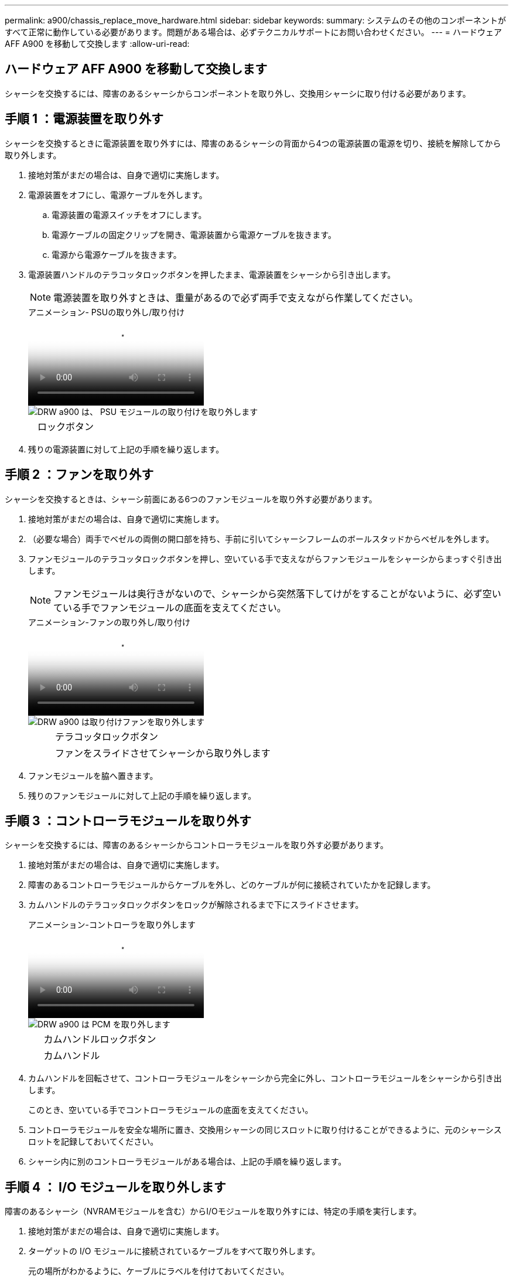 ---
permalink: a900/chassis_replace_move_hardware.html 
sidebar: sidebar 
keywords:  
summary: システムのその他のコンポーネントがすべて正常に動作している必要があります。問題がある場合は、必ずテクニカルサポートにお問い合わせください。 
---
= ハードウェア AFF A900 を移動して交換します
:allow-uri-read: 




== ハードウェア AFF A900 を移動して交換します

[role="lead"]
シャーシを交換するには、障害のあるシャーシからコンポーネントを取り外し、交換用シャーシに取り付ける必要があります。



== 手順 1 ：電源装置を取り外す

シャーシを交換するときに電源装置を取り外すには、障害のあるシャーシの背面から4つの電源装置の電源を切り、接続を解除してから取り外します。

. 接地対策がまだの場合は、自身で適切に実施します。
. 電源装置をオフにし、電源ケーブルを外します。
+
.. 電源装置の電源スイッチをオフにします。
.. 電源ケーブルの固定クリップを開き、電源装置から電源ケーブルを抜きます。
.. 電源から電源ケーブルを抜きます。


. 電源装置ハンドルのテラコッタロックボタンを押したまま、電源装置をシャーシから引き出します。
+

NOTE: 電源装置を取り外すときは、重量があるので必ず両手で支えながら作業してください。

+
.アニメーション- PSUの取り外し/取り付け
video::6d0eee92-72e2-4da4-a4fa-adf9016b57ff[panopto]
+
image::../media/drw_a900_remove_install_PSU_module.png[DRW a900 は、 PSU モジュールの取り付けを取り外します]

+
[cols="10,90"]
|===


 a| 
image:../media/legend_icon_01.png[""]
 a| 
ロックボタン

|===
. 残りの電源装置に対して上記の手順を繰り返します。




== 手順 2 ：ファンを取り外す

シャーシを交換するときは、シャーシ前面にある6つのファンモジュールを取り外す必要があります。

. 接地対策がまだの場合は、自身で適切に実施します。
. （必要な場合）両手でベゼルの両側の開口部を持ち、手前に引いてシャーシフレームのボールスタッドからベゼルを外します。
. ファンモジュールのテラコッタロックボタンを押し、空いている手で支えながらファンモジュールをシャーシからまっすぐ引き出します。
+

NOTE: ファンモジュールは奥行きがないので、シャーシから突然落下してけがをすることがないように、必ず空いている手でファンモジュールの底面を支えてください。

+
.アニメーション-ファンの取り外し/取り付け
video::3c3c8d93-b48e-4554-87c8-adf9016af819[panopto]
+
image::../media/drw_a900_remove_install_fan.png[DRW a900 は取り付けファンを取り外します]

+
[cols="10,90"]
|===


 a| 
image:../media/legend_icon_01.png[""]
 a| 
テラコッタロックボタン



 a| 
image:../media/legend_icon_02.png[""]
 a| 
ファンをスライドさせてシャーシから取り外します

|===
. ファンモジュールを脇へ置きます。
. 残りのファンモジュールに対して上記の手順を繰り返します。




== 手順 3 ：コントローラモジュールを取り外す

シャーシを交換するには、障害のあるシャーシからコントローラモジュールを取り外す必要があります。

. 接地対策がまだの場合は、自身で適切に実施します。
. 障害のあるコントローラモジュールからケーブルを外し、どのケーブルが何に接続されていたかを記録します。
. カムハンドルのテラコッタロックボタンをロックが解除されるまで下にスライドさせます。
+
.アニメーション-コントローラを取り外します
video::256721fd-4c2e-40b3-841a-adf2000df5fa[panopto]
+
image::../media/drw_a900_remove_PCM.png[DRW a900 は PCM を取り外します]

+
[cols="10,90"]
|===


 a| 
image:../media/legend_icon_01.png[""]
 a| 
カムハンドルロックボタン



 a| 
image:../media/legend_icon_02.png[""]
 a| 
カムハンドル

|===
. カムハンドルを回転させて、コントローラモジュールをシャーシから完全に外し、コントローラモジュールをシャーシから引き出します。
+
このとき、空いている手でコントローラモジュールの底面を支えてください。

. コントローラモジュールを安全な場所に置き、交換用シャーシの同じスロットに取り付けることができるように、元のシャーシスロットを記録しておいてください。
. シャーシ内に別のコントローラモジュールがある場合は、上記の手順を繰り返します。




== 手順 4 ： I/O モジュールを取り外します

障害のあるシャーシ（NVRAMモジュールを含む）からI/Oモジュールを取り外すには、特定の手順を実行します。

. 接地対策がまだの場合は、自身で適切に実施します。
. ターゲットの I/O モジュールに接続されているケーブルをすべて取り外します。
+
元の場所がわかるように、ケーブルにラベルを付けておいてください。

. ターゲットの I/O モジュールをシャーシから取り外します。
+
.. 文字と数字が記載されたカムロックボタンを押します。
+
カムロックボタンがシャーシから離れます。

.. カムラッチを下に回転させて水平にします。
+
I/O モジュールがシャーシから外れ、 I/O スロットから約 1/2 インチアウトします。

.. I/O モジュール前面の両側にあるプルタブを引いて、 I/O モジュールをシャーシから取り外します。
+
I/O モジュールが取り付けられていたスロットを記録しておいてください。

+
.アニメーション- I/Oモジュールの取り外し/取り付け
video::3a5b1f6e-15ec-40b4-bb2a-adf9016af7b6[panopto]
+
image:../media/drw_a900_remove_PCIe_module.png[""]



+
[cols="10,90"]
|===


 a| 
image:../media/legend_icon_01.png[""]
 a| 
文字と数字が記載された I/O カムラッチ



 a| 
image:../media/legend_icon_02.png[""]
 a| 
ロックが完全に解除された I/O カムラッチ

|===
. I/O モジュールを脇へ置きます。
. 障害が発生したシャーシの残りのI/Oモジュールに対して前述の手順を繰り返します。




== 手順5：デステージコントローラ電源モジュールを取り外す

障害のあるシャーシの前面から2つのデステージコントローラ電源モジュールを取り外します。

. 接地対策がまだの場合は、自身で適切に実施します。
. モジュールハンドルのテラコッタロックボタンを押し、DCPMをシャーシから引き出します。
+
.アニメーション- DCPMの取り外し/取り付け
video::ade18276-5dbc-4b91-9a0e-adf9016b4e55[panopto]
+
image::../media/drw_a900_remove_NV_battery.png[DRW a900 は NV バッテリを取り外します]

+
[cols="10,90"]
|===


 a| 
image:../media/legend_icon_01.png[""]
 a| 
DCPMテラコッタロックボタン

|===
. DCPMを安全な場所に置き、残りのDCPMに対してこの手順を繰り返します。




== ステップ6: USB LEDモジュールを取り外します

USB LEDモジュールを取り外します。

.アニメーション- USBの取り外し/取り付け
video::eb715462-cc20-454f-bcf9-adf9016af84e[panopto]
image::../media/drw_a900_remove_replace_LED_mod.png[DRW a900 は LED モードを交換してください]

[cols="10,90"]
|===


 a| 
image:../media/legend_icon_01.png[""]
 a| 
モジュールをイジェクトします。



 a| 
image:../media/legend_icon_02.png[""]
 a| 
シャーシから引き出します。

|===
. 障害のあるシャーシの前面、DCPMベイの真下にあるUSB LEDモジュールの位置を確認します。
. モジュールの右側にある黒いロックボタンを押してモジュールをシャーシから外し、障害のあるシャーシから引き出します。
. モジュールを安全な場所に置いておきます。




== 手順7：シャーシを取り外す

交換用シャーシを設置するには、装置ラックまたはシステムキャビネットから既存のシャーシを取り外す必要があります。

. シャーシ取り付けポイントからネジを外します。
+

NOTE: システムがシステムキャビネットに設置されている場合は、背面のタイダウンブラケットの取り外しが必要になることがあります。

. 障害のあるシャーシをシステムキャビネットのラックレールまたは装置ラックの_L_bracketsからスライドさせて外し、脇に置きます。この作業は2~3人で行ってください。
. 接地対策がまだの場合は、自身で適切に実施します。
. 交換用シャーシを、システムキャビネットのラックレールまたは装置ラックの _L_Brackets に沿って挿入して、装置ラックまたはシステムキャビネットに設置します。この作業は 2~3 人で行ってください。
. シャーシをスライドさせて装置ラックまたはシステムキャビネットに完全に挿入します。
. 障害のあるシャーシから取り外したネジを使用して、シャーシの前面を装置ラックまたはシステムキャビネットに固定します。
. シャーシの背面を装置ラックまたはシステムキャビネットに固定します。
. ケーブル管理ブラケットを使用している場合は、障害のあるシャーシから取り外して、交換用シャーシに取り付けます。




== 手順8：デステージコントローラ電源モジュールを取り付ける

交換用シャーシをラックまたはシステムキャビネットに設置したら、デステージコントローラ電源モジュールを再度取り付ける必要があります。

. 接地対策がまだの場合は、自身で適切に実施します。
. DCPMの端をシャーシの開口部に合わせ、カチッという音がして所定の位置に収まるまでシャーシにゆっくりと挿入します。
+

NOTE: モジュールとスロットにはキーが付いています。モジュールを無理に開口部に押し込まないでください。モジュールを簡単に挿入できない場合は、モジュールの位置を調整してからシャーシに挿入します。

. 残りのDCPMに対してこの手順を繰り返します。




== 手順 9 ：シャーシにファンを取り付けます

シャーシを交換するときにファンモジュールを取り付けるには、特定の順序でタスクを実行する必要があります。

. 接地対策がまだの場合は、自身で適切に実施します。
. 交換用ファンモジュールの端をシャーシの開口部に合わせ、完全に固定されるまでシャーシに挿入します。
+
稼働中のシステムの場合、ファンモジュールがシャーシに正常に挿入されると、黄色の警告 LED が 4 回点滅します。

. 残りのファンモジュールに対して上記の手順を繰り返します。
. ベゼルをボールスタッドに合わせ、ボールスタッドにそっと押し込みます。




== 手順 10 ： I/O モジュールを取り付ける

障害のあるシャーシのNVRAMモジュールを含むI/Oモジュールを取り付けるには、特定の手順を実行します。

I/Oモジュールを交換用シャーシの対応するスロットに取り付けるために、シャーシを取り付けておく必要があります。

. 接地対策がまだの場合は、自身で適切に実施します。
. 交換用シャーシをラックまたはキャビネットに設置したら、交換用シャーシの対応するスロットに I/O モジュールをそっと挿入し、文字と数字が記載された I/O カムラッチをはめ込みます。 I/O カムラッチを上に押してモジュールを所定の位置にロックします。
. 必要に応じて、 I/O モジュールにケーブルを再接続します。
. 脇に置いた残りの I/O モジュールに対して前述の手順を繰り返します。
+

NOTE: 障害のあるシャーシにブランクI/Oパネルがある場合は、この時点でそれらを交換用シャーシに移動します。





== 手順 11 ：電源装置を取り付ける

シャーシを交換するときに電源装置を取り付けるには、電源装置を交換用シャーシに取り付け、電源に接続します。

. 接地対策がまだの場合は、自身で適切に実施します。
. 電源装置ロッカーがオフの位置にあることを確認します。
. 電源装置の端を両手で支えながらシステムシャーシの開口部に合わせ、電源装置を所定の位置に固定されるまでシャーシにそっと押し込みます。
+
電源装置にはキーが付いており、一方向のみ取り付けることができます。

+

IMPORTANT: 電源装置をスライドさせてシステムに挿入する際に力を入れすぎないようにしてください。コネクタが破損する可能性があります。

. 電源ケーブルを再接続し、電源ケーブル固定用ツメを使用して電源装置に固定します。
+

IMPORTANT: 電源ケーブルは電源装置にのみ接続してください。この時点では、電源ケーブルを電源に接続しないでください。

. 残りの電源装置に対して上記の手順を繰り返します。




== 手順12：USB LEDモジュールを取り付ける

USB LEDモジュールを交換用シャーシに取り付けます。

. 交換用シャーシの前面、DCPMベイのすぐ下にあるUSB LEDモジュールスロットの位置を確認します。
. モジュールの端をUSB LEDベイに合わせ、カチッという音がして所定の位置に収まるまで、モジュールをシャーシにゆっくりと押し込みます。




== 手順13：コントローラを取り付ける

コントローラモジュールとその他のコンポーネントを交換用シャーシに取り付けたら、ブートします。

. 接地対策がまだの場合は、自身で適切に実施します。
. 電源装置を別の電源に接続し、電源をオンにします。
. コントローラモジュールの端をシャーシの開口部に合わせ、コントローラモジュールをシステムに半分までそっと押し込みます。
+

NOTE: 指示があるまでコントローラモジュールをシャーシに完全に挿入しないでください。

. コンソールとコントローラモジュールを再度ケーブル接続し、管理ポートを再接続します。
. カムハンドルを開き、コントローラモジュールをシャーシに挿入し、ミッドプレーンまでしっかりと押し込んで完全に装着し、カムハンドルをカチッと音がしてロックされるまで閉じます。
+

IMPORTANT: コントローラモジュールをスライドさせてシャーシに挿入する際に力を入れすぎないように注意してください。コネクタが破損することがあります。

+
コントローラモジュールは、シャーシに完全に装着されるとすぐにブートを開始します。

. 上記の手順を繰り返して、交換用シャーシに2台目のコントローラを取り付けます。
. 各コントローラをブートします。

